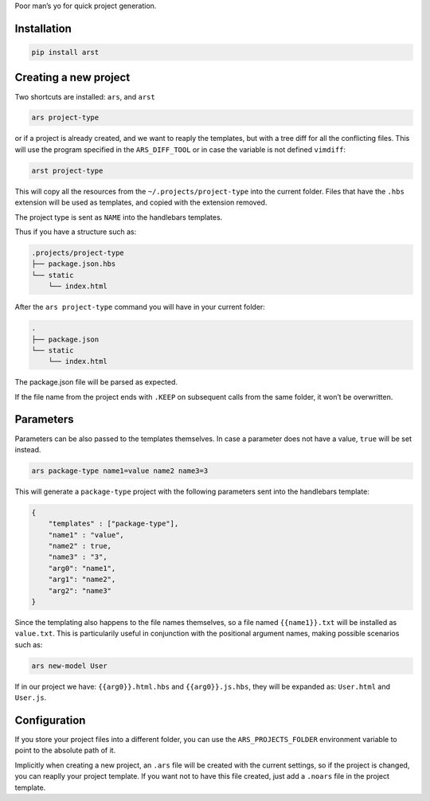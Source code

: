 Poor man’s yo for quick project generation.

Installation
============

.. code:: sh

    pip install arst

Creating a new project
======================

Two shortcuts are installed: ``ars``, and ``arst``

.. code:: sh

    ars project-type

or if a project is already created, and we want to reaply the templates,
but with a tree diff for all the conflicting files. This will use the
program specified in the ``ARS_DIFF_TOOL`` or in case the variable is
not defined ``vimdiff``:

.. code:: sh

    arst project-type

This will copy all the resources from the ``~/.projects/project-type``
into the current folder. Files that have the ``.hbs`` extension will be
used as templates, and copied with the extension removed.

The project type is sent as ``NAME`` into the handlebars templates.

Thus if you have a structure such as:

.. code:: text

    .projects/project-type
    ├── package.json.hbs
    └── static
        └── index.html

After the ``ars project-type`` command you will have in your current
folder:

.. code:: sh

    .
    ├── package.json
    └── static
        └── index.html

The package.json file will be parsed as expected.

If the file name from the project ends with ``.KEEP`` on subsequent
calls from the same folder, it won’t be overwritten.

Parameters
==========

Parameters can be also passed to the templates themselves. In case a
parameter does not have a value, ``true`` will be set instead.

.. code:: sh

    ars package-type name1=value name2 name3=3

This will generate a ``package-type`` project with the following
parameters sent into the handlebars template:

.. code:: json

    {
        "templates" : ["package-type"],
        "name1" : "value",
        "name2" : true,
        "name3" : "3",
        "arg0": "name1",
        "arg1": "name2",
        "arg2": "name3"
    }

Since the templating also happens to the file names themselves, so a
file named ``{{name1}}.txt`` will be installed as ``value.txt``. This is
particularily useful in conjunction with the positional argument names,
making possible scenarios such as:

.. code:: sh

    ars new-model User

If in our project we have: ``{{arg0}}.html.hbs`` and
``{{arg0}}.js.hbs``, they will be expanded as: ``User.html`` and
``User.js``.

Configuration
=============

If you store your project files into a different folder, you can use the
``ARS_PROJECTS_FOLDER`` environment variable to point to the absolute
path of it.

Implicitly when creating a new project, an ``.ars`` file will be created
with the current settings, so if the project is changed, you can reaplly
your project template. If you want not to have this file created, just
add a ``.noars`` file in the project template.
